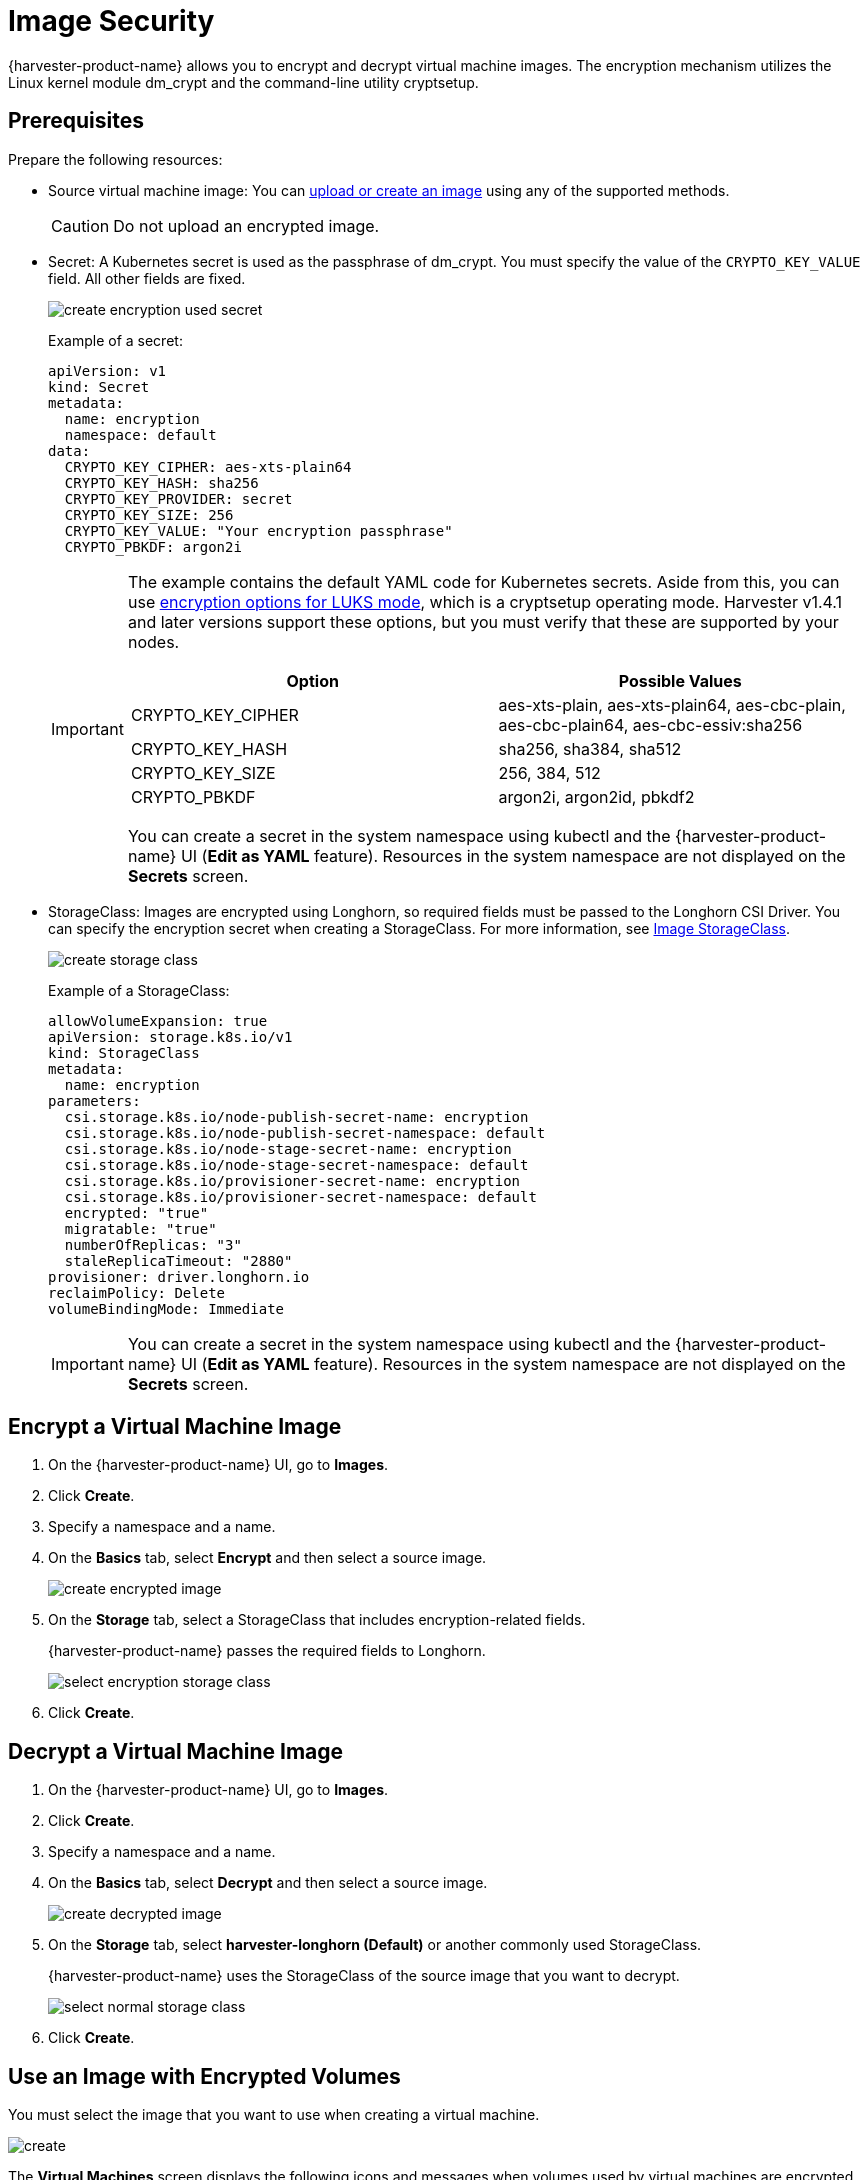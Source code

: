 = Image Security

{harvester-product-name} allows you to encrypt and decrypt virtual machine images. The encryption mechanism utilizes the Linux kernel module dm_crypt and the command-line utility cryptsetup.

== Prerequisites

Prepare the following resources:

* Source virtual machine image: You can xref:./upload-image.adoc[upload or create an image] using any of the supported methods.
+
[CAUTION]
====
Do not upload an encrypted image.
====
+
* Secret: A Kubernetes secret is used as the passphrase of dm_crypt. You must specify the value of the `CRYPTO_KEY_VALUE` field. All other fields are fixed.
+
image::vm/create-encryption-used-secret.png[]
+
Example of a secret:
+
[,YAML]
----
apiVersion: v1
kind: Secret
metadata:
  name: encryption
  namespace: default
data:
  CRYPTO_KEY_CIPHER: aes-xts-plain64
  CRYPTO_KEY_HASH: sha256
  CRYPTO_KEY_PROVIDER: secret
  CRYPTO_KEY_SIZE: 256
  CRYPTO_KEY_VALUE: "Your encryption passphrase"
  CRYPTO_PBKDF: argon2i
----
+
[IMPORTANT]
====
The example contains the default YAML code for Kubernetes secrets. Aside from this, you can use https://wiki.archlinux.org/title/Dm-crypt/Device_encryption#Encryption_options_for_LUKS_mode[encryption options for LUKS mode], which is a cryptsetup operating mode. Harvester v1.4.1 and later versions support these options, but you must verify that these are supported by your nodes.

|===
| Option | Possible Values

| CRYPTO_KEY_CIPHER
| aes-xts-plain, aes-xts-plain64, aes-cbc-plain, aes-cbc-plain64, aes-cbc-essiv:sha256

| CRYPTO_KEY_HASH
| sha256, sha384, sha512

| CRYPTO_KEY_SIZE
| 256, 384, 512

| CRYPTO_PBKDF
| argon2i, argon2id, pbkdf2
|===

You can create a secret in the system namespace using kubectl and the {harvester-product-name} UI (*Edit as YAML* feature). Resources in the system namespace are not displayed on the *Secrets* screen.
====
+
* StorageClass: Images are encrypted using Longhorn, so required fields must be passed to the Longhorn CSI Driver. You can specify the encryption secret when creating a StorageClass. For more information, see xref:./upload-image.adoc#_image_storageclass[Image StorageClass].
+ 
image::vm/create-storage-class.png[]
+
Example of a StorageClass:
+
[,YAML]
----
allowVolumeExpansion: true
apiVersion: storage.k8s.io/v1
kind: StorageClass
metadata:
  name: encryption
parameters:
  csi.storage.k8s.io/node-publish-secret-name: encryption
  csi.storage.k8s.io/node-publish-secret-namespace: default
  csi.storage.k8s.io/node-stage-secret-name: encryption
  csi.storage.k8s.io/node-stage-secret-namespace: default
  csi.storage.k8s.io/provisioner-secret-name: encryption
  csi.storage.k8s.io/provisioner-secret-namespace: default
  encrypted: "true"
  migratable: "true"
  numberOfReplicas: "3"
  staleReplicaTimeout: "2880"
provisioner: driver.longhorn.io
reclaimPolicy: Delete
volumeBindingMode: Immediate
----
+
[IMPORTANT]
====
You can create a secret in the system namespace using kubectl and the {harvester-product-name} UI (*Edit as YAML* feature). Resources in the system namespace are not displayed on the *Secrets* screen.
====

== Encrypt a Virtual Machine Image

. On the {harvester-product-name} UI, go to *Images*.
+
. Click *Create*.
+
. Specify a namespace and a name.
+
. On the *Basics* tab, select *Encrypt* and then select a source image.
+
image::vm/create-encrypted-image.png[]
+
. On the *Storage* tab, select a StorageClass that includes encryption-related fields. 
+
{harvester-product-name} passes the required fields to Longhorn.
+
image::vm/select-encryption-storage-class.png[]
+
. Click *Create*.

== Decrypt a Virtual Machine Image

. On the {harvester-product-name} UI, go to *Images*.
+
. Click *Create*.
+
. Specify a namespace and a name.
+
. On the *Basics* tab, select *Decrypt* and then select a source image.
+
image::vm/create-decrypted-image.png[]
+
. On the *Storage* tab, select *harvester-longhorn (Default)* or another commonly used StorageClass.
+
{harvester-product-name} uses the StorageClass of the source image that you want to decrypt.
+
image::vm/select-normal-storage-class.png[]
+
. Click *Create*.

== Use an Image with Encrypted Volumes

You must select the image that you want to use when creating a virtual machine.

image::vm/create.png[]

The *Virtual Machines* screen displays the following icons and messages when volumes used by virtual machines are encrypted.

image::vm/case1.png[]

image::vm/case2.png[]

To determine which volumes are encrypted, check the *Volumes* tab on the *Virtual Machine* details screen.

image::vm/volume-detail.png[]

== Advanced Usage with {rancher-product-name} Integration

The secret is an unencrypted Base64-encoded string. To keep the secret safe, you can use projects and namespaces to isolate permissions. For more information, see xref:/integrations/rancher/virtualization-management.adoc#_multi_tenancy[Multi-Tenancy].

== Limitations

You cannot perform the following actions:

* Export a new image from an encrypted image
* Download an encrypted image
* Upload an encrypted image